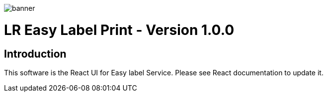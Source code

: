 :doctype: book

:version: 1.0.0
:asciidoctor-base-version: 1.5.2
:imagesdir: ./


image::banner.png[]
= LR Easy Label Print - Version {version}

== Introduction
This software is the React UI for Easy label Service. Please see React documentation to update it.